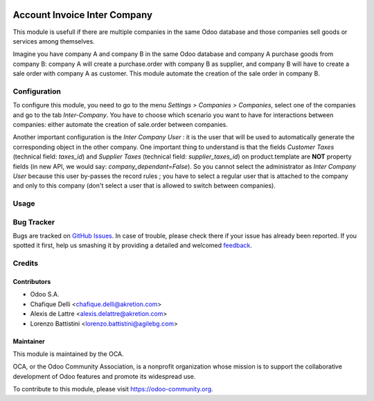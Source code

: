 
.. image:: https://img.shields.io/badge/licence-AGPL--3-blue.svg
   :target: http://www.gnu.org/licenses/agpl-3.0-standalone.html
   :alt: License: AGPL-3

=============================
Account Invoice Inter Company
=============================

This module is usefull if there are multiple companies in the same Odoo database and those companies sell goods or services among themselves.

Imagine you have company A and company B in the same Odoo database and company A purchase goods from company B: company A will create a purchase.order with company B as supplier, and company B will have to create a sale order with company A as customer. This module automate the creation of the sale order in company B.


Configuration
=============

To configure this module, you need to go to the menu *Settings > Companies > Companies*, select one of the companies and go to the tab *Inter-Company*. You have to choose which scenario you want to have for interactions between companies: either automate the creation of sale.order between companies.

Another important configuration is the *Inter Company User* : it is the user that will be used to automatically generate the corresponding object in the other company. One important thing to understand is that the fields *Customer Taxes* (technical field: *taxes_id*) and *Supplier Taxes* (technical field: *supplier_taxes_id*) on product.template are **NOT** property fields (in new API, we would say: *company_dependant=False*). So you cannot select the administrator as *Inter Company User* because this user by-passes the record rules ; you have to select a regular user that is attached to the company and only to this company (don't select a user that is allowed to switch between companies).

Usage
=====

.. image:: https://odoo-community.org/website/image/ir.attachment/5784_f2813bd/datas
   :alt: Try me on Runbot
   :target: https://runbot.odoo-community.org/runbot/133/8.0


Bug Tracker
===========

Bugs are tracked on `GitHub Issues
<https://github.com/OCA/multi-company/issues>`_. In case of trouble, please
check there if your issue has already been reported. If you spotted it first,
help us smashing it by providing a detailed and welcomed `feedback
<https://github.com/OCA/
multi-company/issues/new?body=module:%20
account_invoice_inter_company%0Aversion:%20
8.0%0A%0A**Steps%20to%20reproduce**%0A-%20...%0A%0A**Current%20behavior**%0A%0A**Expected%20behavior**>`_.

Credits
=======

Contributors
------------

* Odoo S.A.
* Chafique Delli <chafique.delli@akretion.com>
* Alexis de Lattre <alexis.delattre@akretion.com>
* Lorenzo Battistini <lorenzo.battistini@agilebg.com>

Maintainer
----------

.. image:: https://odoo-community.org/logo.png
   :alt: Odoo Community Association
   :target: https://odoo-community.org

This module is maintained by the OCA.

OCA, or the Odoo Community Association, is a nonprofit organization whose
mission is to support the collaborative development of Odoo features and
promote its widespread use.

To contribute to this module, please visit https://odoo-community.org.
